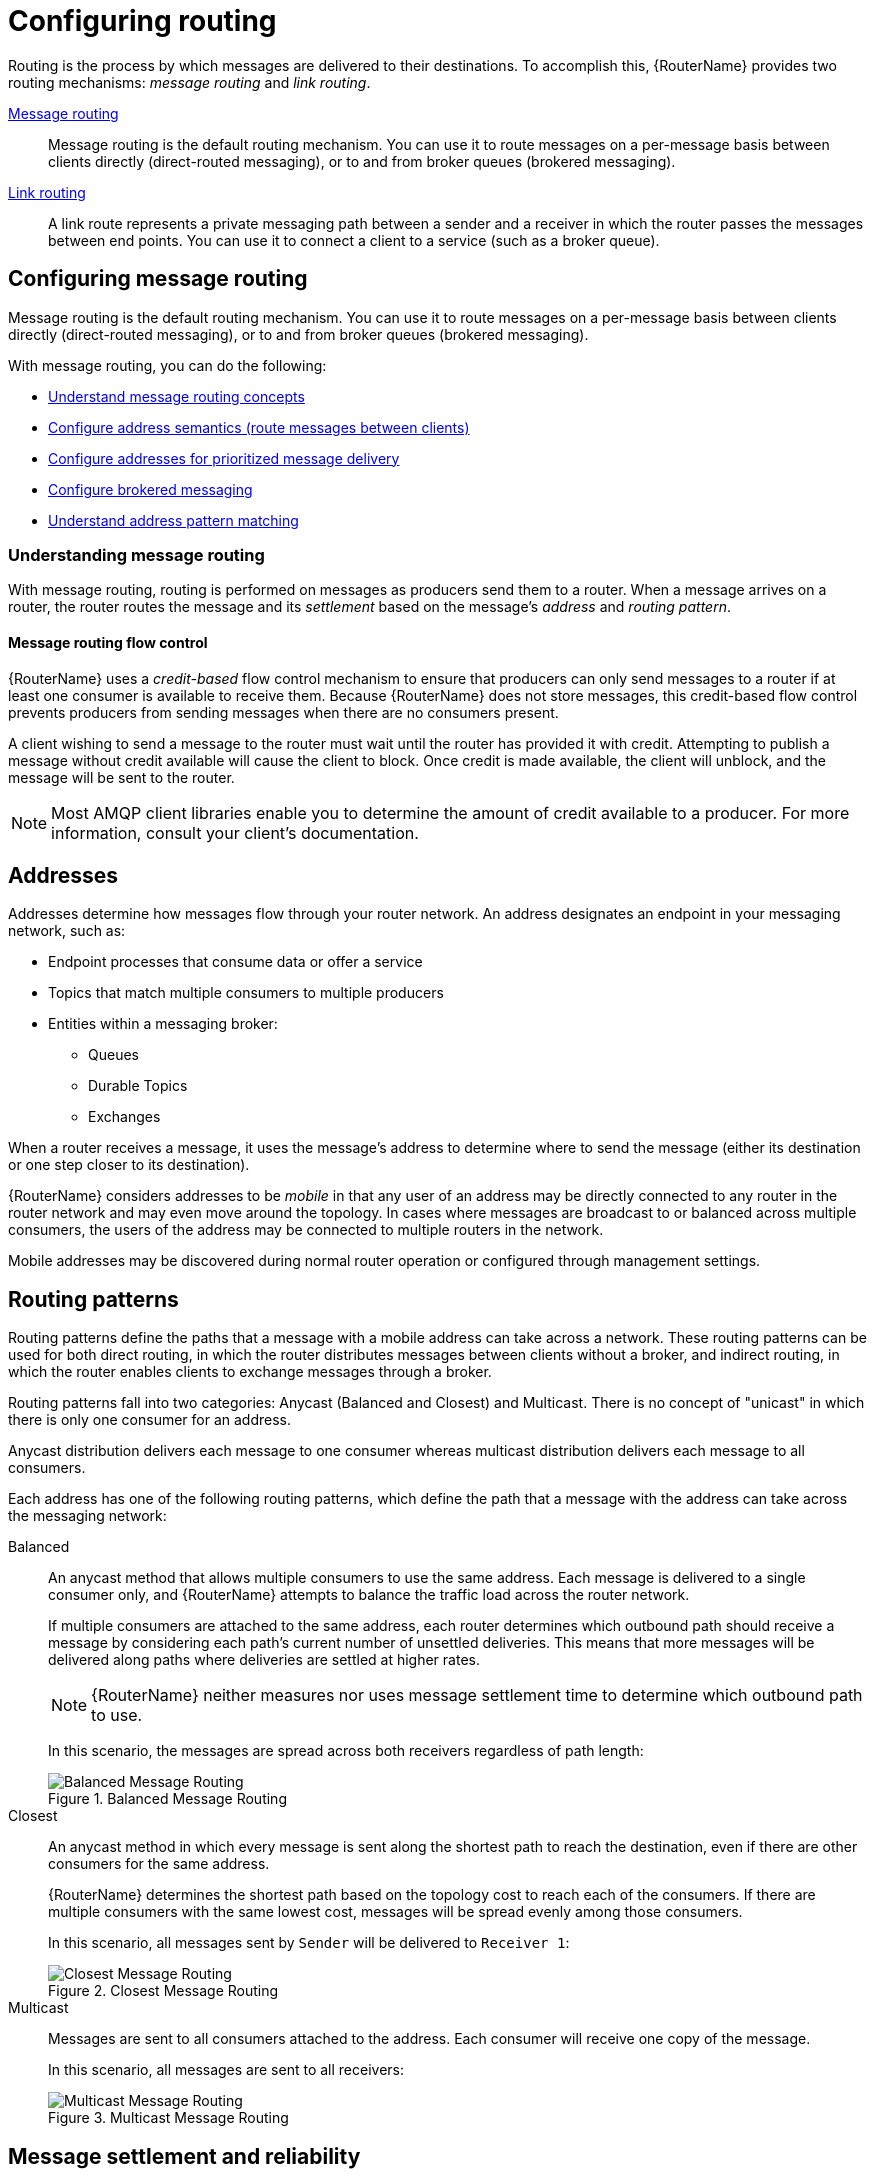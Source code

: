 ////
Licensed to the Apache Software Foundation (ASF) under one
or more contributor license agreements.  See the NOTICE file
distributed with this work for additional information
regarding copyright ownership.  The ASF licenses this file
to you under the Apache License, Version 2.0 (the
"License"); you may not use this file except in compliance
with the License.  You may obtain a copy of the License at

  http://www.apache.org/licenses/LICENSE-2.0

Unless required by applicable law or agreed to in writing,
software distributed under the License is distributed on an
"AS IS" BASIS, WITHOUT WARRANTIES OR CONDITIONS OF ANY
KIND, either express or implied.  See the License for the
specific language governing permissions and limitations
under the License
////

// This assembly is included in the following assemblies:
//
// book.adoc

[id='configuring-routing-{context}']
= Configuring routing

Routing is the process by which messages are delivered to their destinations. To accomplish this, {RouterName} provides two routing mechanisms: _message routing_ and _link routing_.

xref:configuring-message-routing-{context}[Message routing]::
Message routing is the default routing mechanism. You can use it to route messages on a per-message basis between clients directly (direct-routed messaging), or to and from broker queues (brokered messaging).

xref:creating-link-routes-{context}[Link routing]::
A link route represents a private messaging path between a sender and a receiver in which the router passes the messages between end points. You can use it to connect a client to a service (such as a broker queue).

// Configuring the address space for message routing
:leveloffset: +1

////
Licensed to the Apache Software Foundation (ASF) under one
or more contributor license agreements.  See the NOTICE file
distributed with this work for additional information
regarding copyright ownership.  The ASF licenses this file
to you under the Apache License, Version 2.0 (the
"License"); you may not use this file except in compliance
with the License.  You may obtain a copy of the License at

  http://www.apache.org/licenses/LICENSE-2.0

Unless required by applicable law or agreed to in writing,
software distributed under the License is distributed on an
"AS IS" BASIS, WITHOUT WARRANTIES OR CONDITIONS OF ANY
KIND, either express or implied.  See the License for the
specific language governing permissions and limitations
under the License
////

// This assembly is included in the following assemblies:
//
// routing-messages-through-router-network.adoc

[id='configuring-message-routing-{context}']
= Configuring message routing

Message routing is the default routing mechanism. You can use it to route messages on a per-message basis between clients directly (direct-routed messaging), or to and from broker queues (brokered messaging).

With message routing, you can do the following:

* xref:understanding-message-routing-{context}[Understand message routing concepts]
* xref:configuring-address-semantics-{context}[Configure address semantics (route messages between clients)]
* xref:configuring-addresses-prioritized-message-delivery-{context}[Configure addresses for prioritized message delivery]
* xref:configuring-brokered-messaging-{context}[Configure brokered messaging]
* xref:address-pattern-matching-{context}[Understand address pattern matching]

// Understanding message routing
:leveloffset: +1

////
Licensed to the Apache Software Foundation (ASF) under one
or more contributor license agreements.  See the NOTICE file
distributed with this work for additional information
regarding copyright ownership.  The ASF licenses this file
to you under the Apache License, Version 2.0 (the
"License"); you may not use this file except in compliance
with the License.  You may obtain a copy of the License at

  http://www.apache.org/licenses/LICENSE-2.0

Unless required by applicable law or agreed to in writing,
software distributed under the License is distributed on an
"AS IS" BASIS, WITHOUT WARRANTIES OR CONDITIONS OF ANY
KIND, either express or implied.  See the License for the
specific language governing permissions and limitations
under the License
////

// This assembly is included in the following assemblies:
//
// configuring-address-space-message-routing.adoc

[id='understanding-message-routing-{context}']
= Understanding message routing

With message routing, routing is performed on messages as producers send them to a router. When a message arrives on a router, the router routes the message and its _settlement_ based on the message's _address_ and _routing pattern_.

// Message routing flow control
:leveloffset: +1

////
Licensed to the Apache Software Foundation (ASF) under one
or more contributor license agreements.  See the NOTICE file
distributed with this work for additional information
regarding copyright ownership.  The ASF licenses this file
to you under the Apache License, Version 2.0 (the
"License"); you may not use this file except in compliance
with the License.  You may obtain a copy of the License at

  http://www.apache.org/licenses/LICENSE-2.0

Unless required by applicable law or agreed to in writing,
software distributed under the License is distributed on an
"AS IS" BASIS, WITHOUT WARRANTIES OR CONDITIONS OF ANY
KIND, either express or implied.  See the License for the
specific language governing permissions and limitations
under the License
////

// This assembly is included in the following assemblies:
//
// understanding-message-routing.adoc

[id='message-routing-flow-control-{context}']
= Message routing flow control

{RouterName} uses a _credit-based_ flow control mechanism to ensure that producers can only send messages to a router if at least one consumer is available to receive them. Because {RouterName} does not store messages, this credit-based flow control prevents producers from sending messages when there are no consumers present.

A client wishing to send a message to the router must wait until the router has provided it with credit. Attempting to publish a message without credit available will cause the client to block. Once credit is made available, the client will unblock, and the message will be sent to the router.

NOTE: Most AMQP client libraries enable you to determine the amount of credit available to a producer. For more information, consult your client's documentation.

:leveloffset!:

// Addresses
:leveloffset: +1

////
Licensed to the Apache Software Foundation (ASF) under one
or more contributor license agreements.  See the NOTICE file
distributed with this work for additional information
regarding copyright ownership.  The ASF licenses this file
to you under the Apache License, Version 2.0 (the
"License"); you may not use this file except in compliance
with the License.  You may obtain a copy of the License at

  http://www.apache.org/licenses/LICENSE-2.0

Unless required by applicable law or agreed to in writing,
software distributed under the License is distributed on an
"AS IS" BASIS, WITHOUT WARRANTIES OR CONDITIONS OF ANY
KIND, either express or implied.  See the License for the
specific language governing permissions and limitations
under the License
////

// This assembly is included in the following assemblies:
//
// understanding-message-routing.adoc

[id='addresses-message-routing-{context}']
= Addresses

Addresses determine how messages flow through your router network. An address designates an endpoint in your messaging network, such as:

* Endpoint processes that consume data or offer a service
* Topics that match multiple consumers to multiple producers
* Entities within a messaging broker:
** Queues
** Durable Topics
** Exchanges

When a router receives a message, it uses the message's address to determine where to send the message (either its destination or one step closer to its destination).

{RouterName} considers addresses to be _mobile_ in that any user of an address may be directly connected to any router in the router network and may even
move around the topology. In cases where messages are broadcast to or
balanced across multiple consumers, the users of the address may be connected to multiple routers in the network.

Mobile addresses may be discovered during normal router operation or
configured through management settings.

:leveloffset!:

// Routing patterns
:leveloffset: +1

////
Licensed to the Apache Software Foundation (ASF) under one
or more contributor license agreements.  See the NOTICE file
distributed with this work for additional information
regarding copyright ownership.  The ASF licenses this file
to you under the Apache License, Version 2.0 (the
"License"); you may not use this file except in compliance
with the License.  You may obtain a copy of the License at

  http://www.apache.org/licenses/LICENSE-2.0

Unless required by applicable law or agreed to in writing,
software distributed under the License is distributed on an
"AS IS" BASIS, WITHOUT WARRANTIES OR CONDITIONS OF ANY
KIND, either express or implied.  See the License for the
specific language governing permissions and limitations
under the License
////

// This assembly is included in the following assemblies:
//
// understanding-message-routing.adoc

[id='routing-patterns-message-routing-{context}']
= Routing patterns

Routing patterns define the paths that a message with a mobile address
can take across a network. These routing patterns can be used for both
direct routing, in which the router distributes messages between
clients without a broker, and indirect routing, in which the router
enables clients to exchange messages through a broker.

Routing patterns fall into two categories: Anycast
(Balanced and Closest) and Multicast. There is no concept of
"unicast" in which there is only one consumer for an address.

Anycast distribution delivers each message to one consumer whereas
multicast distribution delivers each message to all consumers.

Each address has one of the following routing patterns, which define the path that a message with the address can take across the messaging network:

Balanced:: An anycast method that allows multiple consumers to use the same address. Each message is delivered to a single consumer only, and {RouterName} attempts to balance the traffic load across the router network.
+
--
If multiple consumers are attached to the same address, each router determines which outbound path should receive a message by considering each path's current number of unsettled deliveries. This means that more messages will be delivered along paths where deliveries are settled at higher rates.

[NOTE]
====
{RouterName} neither measures nor uses message settlement time to determine which outbound path to use.
====

In this scenario, the messages are spread across both receivers regardless of path length:

.Balanced Message Routing
image::balanced-routing.png[Balanced Message Routing, align="center"]
--

Closest:: An anycast method in which every message is sent along the shortest path to reach the destination, even if there are other consumers for the same address.
+
{RouterName} determines the shortest path based on the topology cost to reach each of the consumers. If there are multiple consumers with the same lowest cost, messages will be spread evenly among those consumers.
+
In this scenario, all messages sent by `Sender` will be delivered to `Receiver 1`:
+
.Closest Message Routing
image::closest-routing.png[Closest Message Routing, align="center"]

Multicast:: Messages are sent to all consumers attached to the address. Each consumer will receive one copy of the message.
+
In this scenario, all messages are sent to all receivers:
+
.Multicast Message Routing
image::multicast-routing.png[Multicast Message Routing, align="center"]

:leveloffset!:

// Message settlement and reliability
:leveloffset: +1

////
Licensed to the Apache Software Foundation (ASF) under one
or more contributor license agreements.  See the NOTICE file
distributed with this work for additional information
regarding copyright ownership.  The ASF licenses this file
to you under the Apache License, Version 2.0 (the
"License"); you may not use this file except in compliance
with the License.  You may obtain a copy of the License at

  http://www.apache.org/licenses/LICENSE-2.0

Unless required by applicable law or agreed to in writing,
software distributed under the License is distributed on an
"AS IS" BASIS, WITHOUT WARRANTIES OR CONDITIONS OF ANY
KIND, either express or implied.  See the License for the
specific language governing permissions and limitations
under the License
////

// This assembly is included in the following assemblies:
//
// understanding-message-routing.adoc

[id='message-settlement-reliability-message-routing-{context}']
= Message settlement and reliability

{RouterName} can deliver messages with the following degrees of reliability:

* At most once
* At least once
* Exactly once

The level of reliability is negotiated between the producer and the router when the producer establishes a link to the router. To achieve the negotiated level of reliability, {RouterName} treats all messages as either _pre-settled_ or _unsettled_.

Pre-settled::
Sometimes called _fire and forget_, the router settles the incoming and outgoing deliveries and propagates the settlement to the message's destination. However, it does not guarantee delivery.

Unsettled::
{RouterName} propagates the settlement between the producer and consumer. For an anycast address, the router associates the incoming delivery with the resulting outgoing delivery. Based on this association, the router propagates changes in delivery state from the consumer to the producer.
+
For a multicast address, the router associates the incoming delivery with all outbound deliveries. The router waits for each consumer to set their delivery's final state. After all outgoing deliveries have reached their final state, the router sets a final delivery state for the original inbound delivery and passes it to the producer.
+
The following table describes the reliability guarantees for unsettled messages sent to an anycast or multicast address:
+
[cols="20,40,40"]
|===
| Final disposition | Anycast | Multicast

| `accepted`
| The consumer accepted the message.
| At least one consumer accepted the message, but no consumers rejected it.

| `released`
| The message did not reach its destination.
| The message did not reach any of the consumers.

| `modified`
| The message may or may not have reached its destination. The delivery is considered to be "in-doubt" and should be re-sent if "at least once" delivery is required.
| The message may or may not have reached any of the consumers. However, no consumers rejected or accepted it.

| `rejected`
| The consumer rejected the message.
| At least one consumer rejected the message.
|===

:leveloffset!:

:leveloffset!:

// Configuring address semantics
:leveloffset: +1

////
Licensed to the Apache Software Foundation (ASF) under one
or more contributor license agreements.  See the NOTICE file
distributed with this work for additional information
regarding copyright ownership.  The ASF licenses this file
to you under the Apache License, Version 2.0 (the
"License"); you may not use this file except in compliance
with the License.  You may obtain a copy of the License at

  http://www.apache.org/licenses/LICENSE-2.0

Unless required by applicable law or agreed to in writing,
software distributed under the License is distributed on an
"AS IS" BASIS, WITHOUT WARRANTIES OR CONDITIONS OF ANY
KIND, either express or implied.  See the License for the
specific language governing permissions and limitations
under the License
////

// This module is included in the following assemblies:
//
// configuring-address-space-message-routing.adoc

[id='configuring-address-semantics-{context}']
= Configuring address semantics

You can route messages between clients without using a broker. In a brokerless scenario (sometimes called _direct-routed messaging_), {RouterName} routes messages between clients directly.

To route messages between clients, you configure an address with a routing distribution pattern. When a router receives a message with this address, the message is routed to its destination or destinations based on the address's routing distribution pattern.

.Procedure

. In the `{RouterConfigFile}` configuration file, add an `address` section.
+
--
[options="nowrap",subs="+quotes"]
----
address {
    prefix: my_address
    distribution: multicast
    ...
}
----

`prefix` | `pattern`::
The address or group of addresses to which the address settings should be applied. You can specify a prefix to match an exact address or beginning segment of an address. Alternatively, you can specify a pattern to match an address using wildcards.
+
Unresolved directive in ../../modules/user-guide/configuring-address-semantics.adoc - include::{FragmentDir}/fragment-prefix-matching-definition.adoc[]
+
Unresolved directive in ../../modules/user-guide/configuring-address-semantics.adoc - include::{FragmentDir}/fragment-pattern-matching-definition.adoc[]

`distribution`:: The message distribution pattern. The default is `balanced`, but you can specify any of the following options:
+
* `balanced` - Messages sent to the address will be routed to one of the receivers, and the routing network will attempt to balance the traffic load based on the rate of settlement.
* `closest` - Messages sent to the address are sent on the shortest path to reach the destination. It means that if there are multiple receivers for the same address, only the closest one will receive the message.
* `multicast` - Messages are sent to all receivers that are attached to the address in a _publish/subscribe_ model.
+
For more information about message distribution patterns, see xref:routing-patterns-message-routing-{context}[].

For information about additional attributes, see link:{qdrouterdConfManPageUrl}#_address[address] in the `qdrouterd.conf` man page.
--

. Add the same `address` section to any other routers that need to use the address.
+
The `address` that you added to this router configuration file only controls how this router distributes messages sent to the address. If you have additional routers in your router network that should distribute messages for this address, then you must add the same `address` section to each of their configuration files.

:leveloffset!:

// Configuring addresses for prioritized message delivery
:leveloffset: +1

////
Licensed to the Apache Software Foundation (ASF) under one
or more contributor license agreements.  See the NOTICE file
distributed with this work for additional information
regarding copyright ownership.  The ASF licenses this file
to you under the Apache License, Version 2.0 (the
"License"); you may not use this file except in compliance
with the License.  You may obtain a copy of the License at

  http://www.apache.org/licenses/LICENSE-2.0

Unless required by applicable law or agreed to in writing,
software distributed under the License is distributed on an
"AS IS" BASIS, WITHOUT WARRANTIES OR CONDITIONS OF ANY
KIND, either express or implied.  See the License for the
specific language governing permissions and limitations
under the License
////

// This module is included in the following assemblies:
//
// configuring-address-space-message-routing.adoc

[id='configuring-addresses-prioritized-message-delivery-{context}']
= Configuring addresses for prioritized message delivery

You can set the priority level of an address to control how {RouterName} processes messages sent to that address. Within the scope of a connection, {RouterName} attempts to process messages based on their priority. For a connection with a large volume of messages in flight, this lowers the latency for higher-priority messages.

Assigning a high priority level to an address does not guarantee that messages sent to the address will be delivered before messages sent to lower-priority addresses. However, higher-priority messages will travel more quickly through the router network than they otherwise would.

[NOTE]
====
You can also control the priority level of individual messages by setting the priority level in the message header. However, the address priority takes precedence: if you send a prioritized message to an address with a different priority level, the router will use the address priority level.
====

.Procedure

* In the `{RouterConfigFile}` configuration file, add or edit an address and assign a priority level.
+
--
This example adds an address with the highest priority level. The router will attempt to deliver messages sent to this address before messages with lower priority levels.

[options="nowrap",subs="+quotes"]
----
address {
    prefix: my-high-priority-address
    priority: 9
    ...
}
----
`priority`:: The priority level to assign to all messages sent to this address. The range of valid priority levels is 0-9, in which the higher the number, the higher the priority. The default is 4.
--

.Additional resources

* For more information about setting the priority level in a message, see the {AmqpSpecLink}.

:leveloffset!:

// Configuring brokered messaging
:leveloffset: +1

////
Licensed to the Apache Software Foundation (ASF) under one
or more contributor license agreements.  See the NOTICE file
distributed with this work for additional information
regarding copyright ownership.  The ASF licenses this file
to you under the Apache License, Version 2.0 (the
"License"); you may not use this file except in compliance
with the License.  You may obtain a copy of the License at

  http://www.apache.org/licenses/LICENSE-2.0

Unless required by applicable law or agreed to in writing,
software distributed under the License is distributed on an
"AS IS" BASIS, WITHOUT WARRANTIES OR CONDITIONS OF ANY
KIND, either express or implied.  See the License for the
specific language governing permissions and limitations
under the License
////

// This assembly is included in the following assemblies:
//
// configuring-message-routing.adoc

[id='configuring-brokered-messaging-{context}']
= Configuring brokered messaging

If you require "store and forward" capabilities, you can configure {RouterName} to use brokered messaging. In this scenario, clients connect to a router to send and receive messages, and the router routes the messages to or from queues on a message broker.

You can configure the following:

* xref:routing-messages-through-broker-queues-{context}[Route messages through broker queues]
+
You can route messages to a queue hosted on a single broker, or route messages to a _sharded queue_ distributed across multiple brokers.

* xref:handling-undeliverable-messages-{context}[Store and retrieve undeliverable messages on a broker queue]

:leveloffset: +1

////
Licensed to the Apache Software Foundation (ASF) under one
or more contributor license agreements.  See the NOTICE file
distributed with this work for additional information
regarding copyright ownership.  The ASF licenses this file
to you under the Apache License, Version 2.0 (the
"License"); you may not use this file except in compliance
with the License.  You may obtain a copy of the License at

  http://www.apache.org/licenses/LICENSE-2.0

Unless required by applicable law or agreed to in writing,
software distributed under the License is distributed on an
"AS IS" BASIS, WITHOUT WARRANTIES OR CONDITIONS OF ANY
KIND, either express or implied.  See the License for the
specific language governing permissions and limitations
under the License
////

// This module is included in the following assemblies:
//
// configuring-brokered-messaging.adoc

[id='how-router-enables-brokered-messaging-{context}']
= How {RouterName} enables brokered messaging

Brokered messaging enables {RouterName} to store messages on a broker queue. This requires a connection to the broker, a _waypoint_ address to represent the broker queue, and _autolinks_ to attach to the waypoint address.

An autolink is a link that is automatically created by the router to attach to a waypoint address. With autolinks, client traffic is handled on the router, not the broker. Clients attach their links to the router, and then the router uses internal autolinks to connect to the queue on the broker. Therefore, the queue will always have a single producer and a single consumer regardless of how many clients are attached to the router.

Using autolinks is a form of _message routing_, as distinct from _link routing_.
It is recommended to use link routing if you want to use semantics associated with a consumer, for example, the `undeliverable-here=true` modified delivery state.

.Brokered messaging
image::brokered-messaging.png[Brokered Messaging, align="center"]

In this diagram, the sender connects to the router and sends messages to my_queue. The router attaches an outgoing link to the broker, and then sends the messages to my_queue. Later, the receiver connects to the router and requests messages from my_queue. The router attaches an incoming link to the broker to receive the messages from my_queue, and then delivers them to the receiver.

You can also route messages to a _sharded queue_, which is a single, logical queue comprised of multiple, underlying physical queues. Using queue sharding, it is possible to distribute a single queue over multiple brokers. Clients can connect to any of the brokers that hold a shard to send and receive messages.

.Brokered messaging with sharded queue
image::sharded-queue-02.png[Brokered Messaging with Sharded Queue, align="center"]

In this diagram, a sharded queue (my_queue) is distributed across two brokers. The router is connected to the clients and to both brokers. The sender connects to the router and sends messages to my_queue. The router attaches an outgoing link to each broker, and then sends messages to each shard (by default, the routing distribution is `balanced`). Later, the receiver connects to the router and requests all of the messages from my_queue. The router attaches an incoming link to one of the brokers to receive the messages from my_queue, and then delivers them to the receiver.

:leveloffset!:

:leveloffset: +1

////
Licensed to the Apache Software Foundation (ASF) under one
or more contributor license agreements.  See the NOTICE file
distributed with this work for additional information
regarding copyright ownership.  The ASF licenses this file
to you under the Apache License, Version 2.0 (the
"License"); you may not use this file except in compliance
with the License.  You may obtain a copy of the License at

  http://www.apache.org/licenses/LICENSE-2.0

Unless required by applicable law or agreed to in writing,
software distributed under the License is distributed on an
"AS IS" BASIS, WITHOUT WARRANTIES OR CONDITIONS OF ANY
KIND, either express or implied.  See the License for the
specific language governing permissions and limitations
under the License
////

// This module is included in the following assemblies:
//
// configuring-brokered-messaging.adoc

[id='routing-messages-through-broker-queues-{context}']
= Routing messages through broker queues

You can route messages to and from a broker queue to provide clients with access to the queue through a router. In this scenario, clients connect to a router to send and receive messages, and the router routes the messages to or from the broker queue.

You can route messages to a queue hosted on a single broker, or route messages to a _sharded queue_ distributed across multiple brokers.

.Procedure

. In the `{RouterConfigFile}` configuration file, add a waypoint address for the broker queue.
+
--
A waypoint address identifies a queue on a broker to which you want to route messages. This example adds a waypoint address for the `my_queue` queue:

[options="nowrap",subs="+quotes"]
----
address {
    prefix: my_queue
    waypoint: yes
}
----

`prefix` | `pattern`:: The address prefix or pattern that matches the broker queue to which you want to send messages. You can specify a prefix to match an exact address or beginning segment of an address. Alternatively, you can specify a pattern to match an address using wildcards.
+
Unresolved directive in ../../modules/user-guide/routing-messages-through-broker-queues.adoc - include::{FragmentDir}/fragment-prefix-matching-definition.adoc[]
+
Unresolved directive in ../../modules/user-guide/routing-messages-through-broker-queues.adoc - include::{FragmentDir}/fragment-pattern-matching-definition.adoc[]

`waypoint`:: Set this attribute to `yes` so that the router handles messages sent to this address as a waypoint.
--

. Connect the router to the broker.

.. Add an outgoing connection to the broker if one does not exist.
+
--
If the queue is sharded across multiple brokers, you must add a connection for each broker. For more information, see xref:connecting-to-external-amqp-containers-{context}[].

[NOTE]
====
If the connection to the broker fails, {RouterName} automatically attempts to reestablish the connection and reroute message deliveries to any available alternate destinations. However, some deliveries could be returned to the sender with a `RELEASED` or `MODIFIED` disposition. Therefore, you should ensure that your clients can handle these deliveries appropriately (generally by resending them).
====
--

.. If you want to send messages to the broker queue, add an _outgoing_ autolink to the broker queue.
+
--
If the queue is sharded across multiple brokers, you must add an outgoing autolink for each broker.

This example configures an outgoing auto link to send messages to a broker queue:

[options="nowrap",subs="+quotes"]
----
autoLink {
    address: my_queue
    connection: my_broker
    direction: out
    ...
}
----

`address`:: The address of the broker queue. When the autolink is created, it will be attached to this address.
`externalAddress`:: An optional alternate address for the broker queue. You use an external address if the broker queue should have a different address than that which the sender uses. In this scenario, senders send messages to the `address` address, and then the router routes them to the broker queue represented by the `externalAddress` address.
`connection` | `containerID`:: How the router should connect to the broker. You can specify either an outgoing connection (`connection`) or the container ID of the broker (`containerID`).
`direction`:: Set this attribute to `out` to specify that this autolink can send messages from the router to the broker.

For information about additional attributes, see link:{qdrouterdConfManPageUrl}#_autolink[autoLink] in the `qdrouterd.conf` man page.
--

. If you want to receive messages from the broker queue, add an _incoming_ autolink from the broker queue:
+
--
If the queue is sharded across multiple brokers, you must add an outgoing autolink for each broker.

This example configures an incoming auto link to receive messages from a broker queue:

[options="nowrap",subs="+quotes"]
----
autoLink {
    address: my_queue
    connection: my_broker
    direction: in
    ...
}
----

`address`:: The address of the broker queue. When the autolink is created, it will be attached to this address.
`externalAddress`:: An optional alternate address for the broker queue. You use an external address if the broker queue should have a different address than that which the receiver uses. In this scenario, receivers receive messages from the `address` address, and the router retrieves them from the broker queue represented by the `externalAddress` address.
`connection` | `containerID`:: How the router should connect to the broker. You can specify either an outgoing connection (`connection`) or the container ID of the broker (`containerID`).
`direction`:: Set this attribute to `in` to specify that this autolink can receive messages from the broker to the router.

For information about additional attributes, see link:{qdrouterdConfManPageUrl}#_autolink[autoLink] in the `qdrouterd.conf` man page.
--

:leveloffset!:

:leveloffset: +1

////
Licensed to the Apache Software Foundation (ASF) under one
or more contributor license agreements.  See the NOTICE file
distributed with this work for additional information
regarding copyright ownership.  The ASF licenses this file
to you under the Apache License, Version 2.0 (the
"License"); you may not use this file except in compliance
with the License.  You may obtain a copy of the License at

  http://www.apache.org/licenses/LICENSE-2.0

Unless required by applicable law or agreed to in writing,
software distributed under the License is distributed on an
"AS IS" BASIS, WITHOUT WARRANTIES OR CONDITIONS OF ANY
KIND, either express or implied.  See the License for the
specific language governing permissions and limitations
under the License
////

// This module is included in the following assemblies:
//
// configuring-brokered-messaging.adoc

[id='handling-undeliverable-messages-{context}']
= Handling undeliverable messages

You handle undeliverable messages for an address by configuring autolinks that point to _fallback destinations_. A fallback destination (such as a queue on a broker) stores messages that are not directly routable to any consumers.

During normal message delivery, {RouterName} delivers messages to the consumers that are attached to the router network. However, if no consumers are reachable, the messages are diverted to any fallback destinations that were configured for the address (if the autolinks that point to the fallback destinations are active). When a consumer reconnects and becomes reachable again, it receives the messages stored at the fallback destination.

[NOTE]
====
{RouterName} preserves the original delivery order for messages stored at a fallback destination. However, when a consumer reconnects, any new messages produced while the queue is draining will be interleaved with the messages stored at the fallback destination.
====

.Prerequisites

* The router is connected to a broker.
+
For more information, see xref:connecting-to-external-amqp-containers-{context}[].

.Procedure

This procedure enables fallback for an address and configures autolinks to connect to the broker queue that provides the fallback destination for the address.

. In the `{RouterConfigFile}` configuration file, enable fallback destinations for the address.
+
[options="nowrap",subs="+quotes"]
----
address {
    prefix: my_address
    enableFallback: yes
}
----

. Add an _outgoing_ autolink to a queue on the broker.
+
--
For the address for which you enabled fallback, if messages are not routable to any consumers, the router will use this autolink to send the messages to a queue on the broker.

[options="nowrap",subs="+quotes"]
----
autoLink {
    address: my_address.2
    direction: out
    connection: my_broker
    fallback: yes
}
----
--

. If you want the router to send queued messages to attached consumers as soon as they connect to the router network, add an _incoming_ autolink.
+
--
As soon as a consumer attaches to the router, it will receive the messages stored in the broker queue, along with any new messages sent by the producer. The original delivery order of the queued messages is preserved; however, the queued messages will be interleaved with the new messages.

If you do not add the incoming autolink, the messages will be stored on the broker, but will not be sent to consumers when they attach to the router.

[options="nowrap",subs="+quotes"]
----
autoLink {
    address: my_address.2
    direction: in
    connection: my_broker
    fallback: yes
}
----
--

:leveloffset!:

:leveloffset!:

// Address pattern matching
:leveloffset: +1

////
Licensed to the Apache Software Foundation (ASF) under one
or more contributor license agreements.  See the NOTICE file
distributed with this work for additional information
regarding copyright ownership.  The ASF licenses this file
to you under the Apache License, Version 2.0 (the
"License"); you may not use this file except in compliance
with the License.  You may obtain a copy of the License at

  http://www.apache.org/licenses/LICENSE-2.0

Unless required by applicable law or agreed to in writing,
software distributed under the License is distributed on an
"AS IS" BASIS, WITHOUT WARRANTIES OR CONDITIONS OF ANY
KIND, either express or implied.  See the License for the
specific language governing permissions and limitations
under the License
////

// This module is included in the following assemblies:
//
// configuring-address-space-message-routing.adoc

[id='address-pattern-matching-{context}']
= Address pattern matching

In some router configuration scenarios, you might need to use pattern matching to match a range of addresses rather than a single, literal address. Address patterns match any address that corresponds to the pattern.

An address pattern is a sequence of tokens (typically words) that are delimited by either `.` or `/` characters. They also can contain special wildcard characters that represent words:

* `*` represents exactly one word
* `#` represents zero or more words

.Address pattern
====
This address contains two tokens, separated by the `/` delimiter:

`my/address`
====

.Address pattern with wildcard
====
This address contains three tokens. The `*` is a wildcard, representing any single word that might be between `my` and `address`:

`my/*/address`
====

The following table shows some address patterns and examples of the addresses that would match them:

[options="header"]
|===
| This pattern... | Matches... | But not...

a| `news/*`
a| `news/europe`

`news/usa`
a| `news`

`news/usa/sports`

a| `news/#`
a| `news`

`news/europe`

`news/usa/sports`
a| `europe`

`usa`

a| `news/europe/#`
a| `news/europe`

`news/europe/sports`

`news/europe/politics/fr`
a| `news/usa`

`europe`

a| `news/*/sports`
a| `news/europe/sports`

`news/usa/sports`
a| `news`

`news/europe/fr/sports`

|===

:leveloffset!:

:leveloffset!:

// Creating link routes
:leveloffset: +1

////
Licensed to the Apache Software Foundation (ASF) under one
or more contributor license agreements.  See the NOTICE file
distributed with this work for additional information
regarding copyright ownership.  The ASF licenses this file
to you under the Apache License, Version 2.0 (the
"License"); you may not use this file except in compliance
with the License.  You may obtain a copy of the License at

  http://www.apache.org/licenses/LICENSE-2.0

Unless required by applicable law or agreed to in writing,
software distributed under the License is distributed on an
"AS IS" BASIS, WITHOUT WARRANTIES OR CONDITIONS OF ANY
KIND, either express or implied.  See the License for the
specific language governing permissions and limitations
under the License
////

// This assembly is included in the following assemblies:
//
// configuring-routing.adoc

[id='creating-link-routes-{context}']
= Creating link routes

A link route represents a private messaging path between a sender and a receiver in which the router passes the messages between end points. You can use it to connect a client to a service (such as a broker queue).

// Understanding link routing
:leveloffset: +1

////
Licensed to the Apache Software Foundation (ASF) under one
or more contributor license agreements.  See the NOTICE file
distributed with this work for additional information
regarding copyright ownership.  The ASF licenses this file
to you under the Apache License, Version 2.0 (the
"License"); you may not use this file except in compliance
with the License.  You may obtain a copy of the License at

  http://www.apache.org/licenses/LICENSE-2.0

Unless required by applicable law or agreed to in writing,
software distributed under the License is distributed on an
"AS IS" BASIS, WITHOUT WARRANTIES OR CONDITIONS OF ANY
KIND, either express or implied.  See the License for the
specific language governing permissions and limitations
under the License
////

// This assembly is included in the following assemblies:
//
// configuring-link-routing.adoc

[id='understanding-link-routing-{context}']
= Understanding link routing
Link routing provides an alternative strategy for brokered messaging. A link route represents a private messaging path between a sender and a receiver in which the router passes the messages between end points. You can think of a link route as a "virtual connection" or "tunnel" that travels from a sender, through the router network, to a receiver.

With link routing, routing is performed on link-attach frames, which are chained together to form a virtual messaging path that directly connects a sender and receiver. Once a link route is established, the transfer of message deliveries, flow frames, and dispositions is performed across the link route.

:leveloffset: +1

////
Licensed to the Apache Software Foundation (ASF) under one
or more contributor license agreements.  See the NOTICE file
distributed with this work for additional information
regarding copyright ownership.  The ASF licenses this file
to you under the Apache License, Version 2.0 (the
"License"); you may not use this file except in compliance
with the License.  You may obtain a copy of the License at

  http://www.apache.org/licenses/LICENSE-2.0

Unless required by applicable law or agreed to in writing,
software distributed under the License is distributed on an
"AS IS" BASIS, WITHOUT WARRANTIES OR CONDITIONS OF ANY
KIND, either express or implied.  See the License for the
specific language governing permissions and limitations
under the License
////

// This module is included in the following assemblies:
//
// understanding-link-routing.adoc

[id='link-routing-flow-control-{context}']
= Link routing flow control

Unlike message routing, with link routing, the sender and receiver handle flow control directly: the receiver grants link credits, which is the number of messages it is able to receive. The router sends them directly to the sender, and then the sender sends the messages based on the credits that the receiver granted.

:leveloffset!:
:leveloffset: +1

////
Licensed to the Apache Software Foundation (ASF) under one
or more contributor license agreements.  See the NOTICE file
distributed with this work for additional information
regarding copyright ownership.  The ASF licenses this file
to you under the Apache License, Version 2.0 (the
"License"); you may not use this file except in compliance
with the License.  You may obtain a copy of the License at

  http://www.apache.org/licenses/LICENSE-2.0

Unless required by applicable law or agreed to in writing,
software distributed under the License is distributed on an
"AS IS" BASIS, WITHOUT WARRANTIES OR CONDITIONS OF ANY
KIND, either express or implied.  See the License for the
specific language governing permissions and limitations
under the License
////

// This module is included in the following assemblies:
//
// understanding-link-routing.adoc

[id='link-route-addresses-{context}']
= Link route addresses

A link route address represents a broker queue, topic, or other service. When a client attaches a link route address to a router, the router propagates a link attachment to the broker resource identified by the address.

Using link route addresses, the router network does not participate in
aggregated message distribution. The router simply passes message
delivery and settlement between the two end points.

:leveloffset!:
:leveloffset: +1

////
Licensed to the Apache Software Foundation (ASF) under one
or more contributor license agreements.  See the NOTICE file
distributed with this work for additional information
regarding copyright ownership.  The ASF licenses this file
to you under the Apache License, Version 2.0 (the
"License"); you may not use this file except in compliance
with the License.  You may obtain a copy of the License at

  http://www.apache.org/licenses/LICENSE-2.0

Unless required by applicable law or agreed to in writing,
software distributed under the License is distributed on an
"AS IS" BASIS, WITHOUT WARRANTIES OR CONDITIONS OF ANY
KIND, either express or implied.  See the License for the
specific language governing permissions and limitations
under the License
////

// This module is included in the following assemblies:
//
// understanding-link-routing.adoc

[id='routing-patterns-link-routing-{context}']
= Routing patterns for link routing

Routing patterns are not used with link routing, because there is a direct link between the sender and receiver. The router only makes a routing decision when it receives the initial link-attach request frame. Once the link is established, the router passes the messages along the link in a balanced distribution.

:leveloffset!:

:leveloffset!:

// Creating a link route
:leveloffset: +1

////
Licensed to the Apache Software Foundation (ASF) under one
or more contributor license agreements.  See the NOTICE file
distributed with this work for additional information
regarding copyright ownership.  The ASF licenses this file
to you under the Apache License, Version 2.0 (the
"License"); you may not use this file except in compliance
with the License.  You may obtain a copy of the License at

  http://www.apache.org/licenses/LICENSE-2.0

Unless required by applicable law or agreed to in writing,
software distributed under the License is distributed on an
"AS IS" BASIS, WITHOUT WARRANTIES OR CONDITIONS OF ANY
KIND, either express or implied.  See the License for the
specific language governing permissions and limitations
under the License
////

// This module is included in the following assemblies:
//
// configuring-link-routing.adoc

[id='creating-link-route-{context}']
= Creating a link route

Link routes establish a link between a sender and a receiver that travels through a router. You can configure inward and outward link routes to enable the router to receive link-attaches from clients and to send them to a particular destination.

With link routing, client traffic is handled on the broker, not the router. Clients have a direct link through the router to a broker's queue. Therefore, each client is a separate producer or consumer.

[NOTE]
====
If the connection to the broker fails, the routed links are detached, and the router will attempt to reconnect to the broker (or its backup). Once the connection is reestablished, the link route to the broker will become reachable again.

From the client's perspective, the client will see the detached links (that is, the senders or receivers), but not the failed connection. Therefore, if you want the client to reattach dropped links in the event of a broker connection failure, you must configure this functionality on the client. Alternatively, you can use message routing with autolinks instead of link routing. For more information, see xref:routing-messages-through-broker-queues-{context}[].
====

.Procedure

. Add an outgoing connection to the broker if one does not exist.
+
If the queue is sharded across multiple brokers, you must add a connection for each broker. For more information, see xref:connecting-to-external-amqp-containers-{context}[].

. If you want clients to send local transactions to the broker, create a link route for the transaction coordinator:
+
--
[options="nowrap",subs="+quotes"]
----
linkRoute {
    prefix: $coordinator  <1>
    connection: my_broker
    direction: in
}
----
<1> The `$coordinator` prefix designates this link route as a transaction coordinator. When the client opens a transacted session, the requests to start and end the transaction are propagated along this link route to the broker.

{RouterName} does not support routing transactions to multiple brokers. If you have multiple brokers in your environment, choose a single broker and route all transactions to it.
--

. If you want clients to send messages on this link route, create an incoming link route:
+
--
[options="nowrap",subs="+quotes"]
----
linkRoute {
    prefix: my_queue
    connection: my_broker
    direction: in
    ...
}
----

`prefix` | `pattern`:: The address prefix or pattern that matches the broker queue that should be the destination for routed link-attaches. All messages that match this prefix or pattern will be distributed along the link route. You can specify a prefix to match an exact address or beginning segment of an address. Alternatively, you can specify a pattern to match an address using wildcards.
+
Unresolved directive in ../../modules/user-guide/creating-link-route.adoc - include::{FragmentDir}/fragment-prefix-matching-definition.adoc[]
+
Unresolved directive in ../../modules/user-guide/creating-link-route.adoc - include::{FragmentDir}/fragment-pattern-matching-definition.adoc[]

`connection` | `containerID`:: How the router should connect to the broker. You can specify either an outgoing connection (`connection`) or the container ID of the broker (`containerID`).
+
If multiple brokers are connected to the router through this connection, requests for addresses matching the link route's prefix or pattern are balanced across the brokers. Alternatively, if you want to specify a particular broker, use `containerID` and add the broker's container ID.

`direction`:: Set this attribute to `in` to specify that clients can send messages into the router network on this link route.

For information about additional attributes, see link:{qdrouterdConfManPageUrl}#_linkroute[linkRoute] in the `qdrouterd.conf` man page.
--

. If you want clients to receive messages on this link route, create an outgoing link route:
+
--
[options="nowrap",subs="+quotes"]
----
linkRoute {
    prefix: my_queue
    connection: my_broker
    direction: out
    ...
}
----

`prefix` | `pattern`:: The address prefix or pattern that matches the broker queue from which you want to receive routed link-attaches. All messages that match this prefix or pattern will be distributed along the link route. You can specify a prefix to match an exact address or beginning segment of an address. Alternatively, you can specify a pattern to match an address using wildcards.
+
Unresolved directive in ../../modules/user-guide/creating-link-route.adoc - include::{FragmentDir}/fragment-prefix-matching-definition.adoc[]
+
Unresolved directive in ../../modules/user-guide/creating-link-route.adoc - include::{FragmentDir}/fragment-pattern-matching-definition.adoc[]

`connection` | `containerID`:: How the router should connect to the broker. You can specify either an outgoing connection (`connection`) or the container ID of the broker (`containerID`).
+
If multiple brokers are connected to the router through this connection, requests for addresses matching the link route's prefix or pattern are balanced across the brokers. Alternatively, if you want to specify a particular broker, use `containerID` and add the broker's container ID.
`direction`:: Set this attribute to `out` to specify that this link route is for receivers.

For information about additional attributes, see link:{qdrouterdConfManPageUrl}#_linkroute[linkRoute] in the `qdrouterd.conf` man page.
--

:leveloffset!:

// Link route example
:leveloffset: +1

////
Licensed to the Apache Software Foundation (ASF) under one
or more contributor license agreements.  See the NOTICE file
distributed with this work for additional information
regarding copyright ownership.  The ASF licenses this file
to you under the Apache License, Version 2.0 (the
"License"); you may not use this file except in compliance
with the License.  You may obtain a copy of the License at

  http://www.apache.org/licenses/LICENSE-2.0

Unless required by applicable law or agreed to in writing,
software distributed under the License is distributed on an
"AS IS" BASIS, WITHOUT WARRANTIES OR CONDITIONS OF ANY
KIND, either express or implied.  See the License for the
specific language governing permissions and limitations
under the License
////

// This module is included in the following assemblies:
//
// configuring-link-routing.adoc

[id='link-route-example-{context}']
= Link route example: Connecting clients and brokers on different networks

This example shows how a link route can connect a client to a message broker that is on a different private network.

.Router network with isolated clients
image::link-routing-02.png[Network isolation with link routing, align="center"]

The client is constrained by firewall policy to connect to the router in its own network (`R3`). However, it can use a link route to access queues, topics, and any other AMQP services that are provided on message brokers `B1` and `B2` -- even though they are on different networks.

In this example, the client needs to receive messages from `b2.event-queue`, which is hosted on broker `B2` in `Private Network 1`. A link route connects the client and broker even though neither of them is aware that there is a router network between them.

[discrete]
== Router configuration

To enable the client to receive messages from `b2.event-queue` on broker `B2`, router `R2` must be able to do the following:

* Connect to broker `B2`
* Route links to and from broker `B2`
* Advertise itself to the router network as a valid destination for links that have a `b2.event-queue` address

The relevant part of the configuration file for router `R2` shows the following:

--
[options="nowrap"]
----
connector {  // <1>
    name: broker
    role: route-container
    host: 192.0.2.1
    port: 61617
    saslMechanisms: ANONYMOUS
}

linkRoute {  // <2>
    prefix: b2
    direction: in
    connection: broker
}

linkRoute {  // <3>
    prefix: b2
    direction: out
    connection: broker
}
----
<1> The outgoing connection from the router to broker `B2`. The `route-container` role enables the router to connect to an external AMQP container (in this case, a broker).
<2> The incoming link route for receiving links from client senders. Any sender with a target whose address begins with `b2` will be routed to broker `B2` using the `broker` connector.
<3> The outgoing link route for sending links to client receivers. Any receivers whose source address begins with `b2` will be routed to broker `B2` using the `broker` connector.
--

This configuration enables router `R2` to advertise itself as a valid destination for targets and sources starting with `b2`. It also enables the router to connect to broker `B2`, and to route links to and from queues starting with the `b2` prefix.

[NOTE]
====
While not required, routers `R1` and `R3` should also have the same configuration.
====

[discrete]
== How the client receives messages

By using the configured link route, the client can receive messages from broker `B2` even though they are on different networks.

Router `R2` establishes a connection to broker `B2`. Once the connection is open, `R2` tells the other routers (`R1` and `R3`) that it is a valid destination for link routes to the `b2` prefix. This means that sender and receiver links attached to `R1` or `R3` will be routed along the shortest path to `R2`, which then routes them to broker `B2`.

To receive messages from the `b2.event-queue` on broker `B2`, the client attaches a receiver link with a source address of `b2.event-queue` to its local router, `R3`. Because the address matches the `b2` prefix, `R3` routes the link to `R1`, which is the next hop in the route to its destination. `R1` routes the link to `R2`, which routes it to broker `B2`. The client now has a receiver established, and it can begin receiving messages.

[NOTE]
====
If broker `B2` is unavailable for any reason, router `R2` will not advertise itself as a destination for `b2` addresses. In this case, routers `R1` and `R3` will reject link attaches that should be routed to broker `B2` with an error message indicating that there is no route available to the destination.
====

:leveloffset!:

:leveloffset!:
